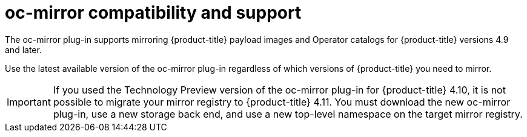 // Module included in the following assemblies:
//
// * installing/disconnected_install/installing-mirroring-disconnected.adoc

:_content-type: CONCEPT
[id="oc-mirror-support_{context}"]
= oc-mirror compatibility and support

The oc-mirror plug-in supports mirroring {product-title} payload images and Operator catalogs for {product-title} versions 4.9 and later.

Use the latest available version of the oc-mirror plug-in regardless of which versions of {product-title} you need to mirror.

// TODO: remove this note for 4.12
[IMPORTANT]
====
If you used the Technology Preview version of the oc-mirror plug-in for {product-title} 4.10, it is not possible to migrate your mirror registry to {product-title} 4.11. You must download the new oc-mirror plug-in, use a new storage back end, and use a new top-level namespace on the target mirror registry.
====
